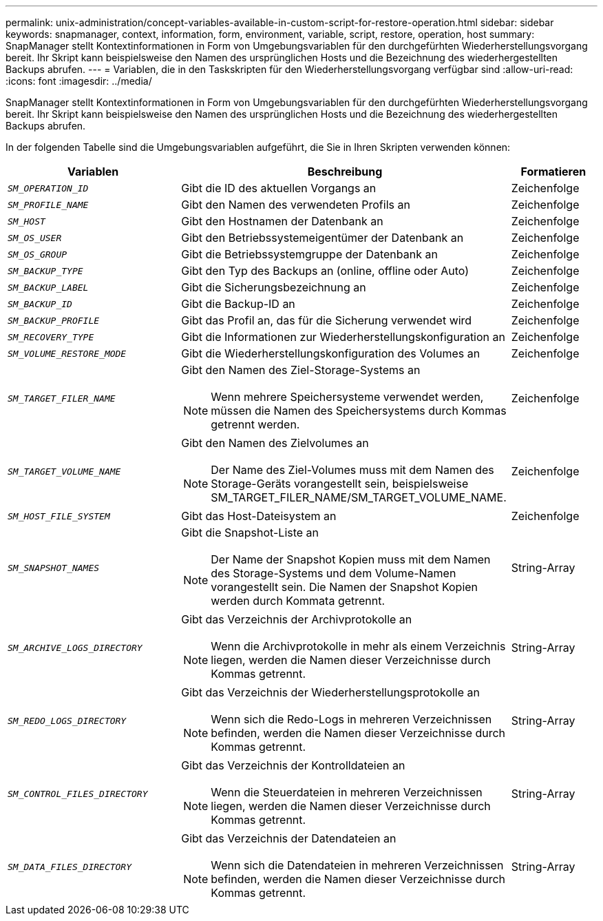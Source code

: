---
permalink: unix-administration/concept-variables-available-in-custom-script-for-restore-operation.html 
sidebar: sidebar 
keywords: snapmanager, context, information, form, environment, variable, script, restore, operation, host 
summary: SnapManager stellt Kontextinformationen in Form von Umgebungsvariablen für den durchgefürhten Wiederherstellungsvorgang bereit. Ihr Skript kann beispielsweise den Namen des ursprünglichen Hosts und die Bezeichnung des wiederhergestellten Backups abrufen. 
---
= Variablen, die in den Taskskripten für den Wiederherstellungsvorgang verfügbar sind
:allow-uri-read: 
:icons: font
:imagesdir: ../media/


[role="lead"]
SnapManager stellt Kontextinformationen in Form von Umgebungsvariablen für den durchgefürhten Wiederherstellungsvorgang bereit. Ihr Skript kann beispielsweise den Namen des ursprünglichen Hosts und die Bezeichnung des wiederhergestellten Backups abrufen.

In der folgenden Tabelle sind die Umgebungsvariablen aufgeführt, die Sie in Ihren Skripten verwenden können:

[cols="2a,3a,1a"]
|===
| Variablen | Beschreibung | Formatieren 


 a| 
`_SM_OPERATION_ID_`
 a| 
Gibt die ID des aktuellen Vorgangs an
 a| 
Zeichenfolge



 a| 
`_SM_PROFILE_NAME_`
 a| 
Gibt den Namen des verwendeten Profils an
 a| 
Zeichenfolge



 a| 
`_SM_HOST_`
 a| 
Gibt den Hostnamen der Datenbank an
 a| 
Zeichenfolge



 a| 
`_SM_OS_USER_`
 a| 
Gibt den Betriebssystemeigentümer der Datenbank an
 a| 
Zeichenfolge



 a| 
`_SM_OS_GROUP_`
 a| 
Gibt die Betriebssystemgruppe der Datenbank an
 a| 
Zeichenfolge



 a| 
`_SM_BACKUP_TYPE_`
 a| 
Gibt den Typ des Backups an (online, offline oder Auto)
 a| 
Zeichenfolge



 a| 
`_SM_BACKUP_LABEL_`
 a| 
Gibt die Sicherungsbezeichnung an
 a| 
Zeichenfolge



 a| 
`_SM_BACKUP_ID_`
 a| 
Gibt die Backup-ID an
 a| 
Zeichenfolge



 a| 
`_SM_BACKUP_PROFILE_`
 a| 
Gibt das Profil an, das für die Sicherung verwendet wird
 a| 
Zeichenfolge



 a| 
`_SM_RECOVERY_TYPE_`
 a| 
Gibt die Informationen zur Wiederherstellungskonfiguration an
 a| 
Zeichenfolge



 a| 
`_SM_VOLUME_RESTORE_MODE_`
 a| 
Gibt die Wiederherstellungskonfiguration des Volumes an
 a| 
Zeichenfolge



 a| 
`_SM_TARGET_FILER_NAME_`
 a| 
Gibt den Namen des Ziel-Storage-Systems an


NOTE: Wenn mehrere Speichersysteme verwendet werden, müssen die Namen des Speichersystems durch Kommas getrennt werden.
 a| 
Zeichenfolge



 a| 
`_SM_TARGET_VOLUME_NAME_`
 a| 
Gibt den Namen des Zielvolumes an


NOTE: Der Name des Ziel-Volumes muss mit dem Namen des Storage-Geräts vorangestellt sein, beispielsweise SM_TARGET_FILER_NAME/SM_TARGET_VOLUME_NAME.
 a| 
Zeichenfolge



 a| 
`_SM_HOST_FILE_SYSTEM_`
 a| 
Gibt das Host-Dateisystem an
 a| 
Zeichenfolge



 a| 
`_SM_SNAPSHOT_NAMES_`
 a| 
Gibt die Snapshot-Liste an


NOTE: Der Name der Snapshot Kopien muss mit dem Namen des Storage-Systems und dem Volume-Namen vorangestellt sein. Die Namen der Snapshot Kopien werden durch Kommata getrennt.
 a| 
String-Array



 a| 
`_SM_ARCHIVE_LOGS_DIRECTORY_`
 a| 
Gibt das Verzeichnis der Archivprotokolle an


NOTE: Wenn die Archivprotokolle in mehr als einem Verzeichnis liegen, werden die Namen dieser Verzeichnisse durch Kommas getrennt.
 a| 
String-Array



 a| 
`_SM_REDO_LOGS_DIRECTORY_`
 a| 
Gibt das Verzeichnis der Wiederherstellungsprotokolle an


NOTE: Wenn sich die Redo-Logs in mehreren Verzeichnissen befinden, werden die Namen dieser Verzeichnisse durch Kommas getrennt.
 a| 
String-Array



 a| 
`_SM_CONTROL_FILES_DIRECTORY_`
 a| 
Gibt das Verzeichnis der Kontrolldateien an


NOTE: Wenn die Steuerdateien in mehreren Verzeichnissen liegen, werden die Namen dieser Verzeichnisse durch Kommas getrennt.
 a| 
String-Array



 a| 
`_SM_DATA_FILES_DIRECTORY_`
 a| 
Gibt das Verzeichnis der Datendateien an


NOTE: Wenn sich die Datendateien in mehreren Verzeichnissen befinden, werden die Namen dieser Verzeichnisse durch Kommas getrennt.
 a| 
String-Array

|===